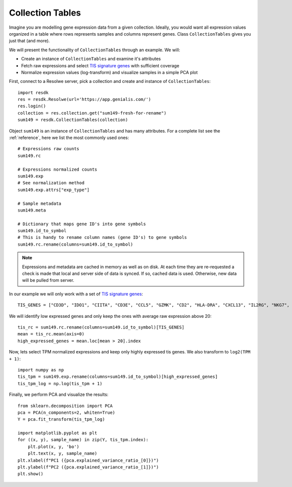 .. _collection-tables:

=================
Collection Tables
=================

Imagine you are modelling gene expression data from a given collection.
Ideally, you would want all expression values organized in a table where
rows represents samples and columns represent genes. Class
``CollectionTables`` gives you just that (and more).

We will present the functionality of ``CollectionTables`` through an
example. We will:

- Create an instance of ``CollectionTables`` and examine it's attributes
- Fetch raw expressions and select `TIS signature genes`_ with
  sufficient coverage
- Normalize expression values (log-transform) and visualize samples in a
  simple PCA plot

.. _`TIS signature genes`: https://translational-medicine.biomedcentral.com/articles/10.1186/s12967-019-2100-3

First, connect to a Resolwe server, pick a collection and create
and instance of ``CollectionTables``::

    import resdk
    res = resdk.Resolwe(url='https://app.genialis.com/')
    res.login()
    collection = res.collection.get("sum149-fresh-for-rename")
    sum149 = resdk.CollectionTables(collection)

Object ``sum149`` is an instance of ``CollectionTables`` and has many attributes. For a complete list see
the :ref:`reference`, here we list the most commonly used ones::

    # Expressions raw counts
    sum149.rc

    # Expressions normalized counts
    sum149.exp
    # See normalization method
    sum149.exp.attrs["exp_type"]

    # Sample metadata
    sum149.meta

    # Dictionary that maps gene ID's into gene symbols
    sum149.id_to_symbol
    # This is handy to rename column names (gene ID's) to gene symbols
    sum149.rc.rename(columns=sum149.id_to_symbol)


.. note::

  Expressions and metadata are cached in memory as well as on disk. At
  each time they are re-requested a check is made that local and server side
  of data is synced. If so, cached data is used. Otherwise, new data
  will be pulled from server.

In our example we will only work with a set of `TIS signature genes`_::

    TIS_GENES = ["CD3D", "IDO1", "CIITA", "CD3E", "CCL5", "GZMK", "CD2", "HLA-DRA", "CXCL13", "IL2RG", "NKG7", "HLA-E", "CXCR6", "LAG3", "TAGAP", "CXCL10", "STAT1", "GZMB"]

We will identify low expressed genes and only keep the ones with average raw
expression above 20::

    tis_rc = sum149.rc.rename(columns=sum149.id_to_symbol)[TIS_GENES]
    mean = tis_rc.mean(axis=0)
    high_expressed_genes = mean.loc[mean > 20].index

Now, lets select TPM normalized expressions and keep only highly
expressed tis genes. We also transform to ``log2(TPM + 1)``::

    import numpy as np
    tis_tpm = sum149.exp.rename(columns=sum149.id_to_symbol)[high_expressed_genes]
    tis_tpm_log = np.log(tis_tpm + 1)

Finally, we perform PCA and visualize the results::

    from sklearn.decomposition import PCA
    pca = PCA(n_components=2, whiten=True)
    Y = pca.fit_transform(tis_tpm_log)

    import matplotlib.pyplot as plt
    for ((x, y), sample_name) in zip(Y, tis_tpm.index):
        plt.plot(x, y, 'bo')
        plt.text(x, y, sample_name)
    plt.xlabel(f"PC1 ({pca.explained_variance_ratio_[0]})")
    plt.ylabel(f"PC2 ({pca.explained_variance_ratio_[1]})")
    plt.show()